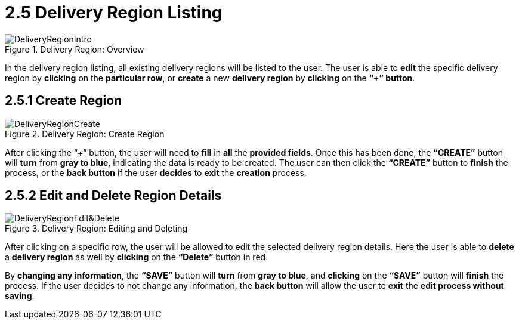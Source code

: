 [#h3_delivery_and_installation_applet_delivery_region_listing_menu]
=  2.5 Delivery Region Listing

.Delivery Region: Overview
image::DeliveryRegionIntro.png[align="center"]

In the delivery region listing, all existing delivery regions will be listed to the user. The user is able to *edit* the specific delivery region by *clicking* on the *particular row*, or *create* a new *delivery region* by *clicking* on the *“+” button*.

== 2.5.1 Create Region

.Delivery Region: Create Region
image::DeliveryRegionCreate.png[align="center"]

After clicking the “+” button, the user will need to *fill* in *all* the *provided fields*. Once this has been done, the *“CREATE”* button will *turn* from *gray to blue*, indicating the data is ready to be created. The user can then click the *“CREATE”* button to *finish* the process, or the *back button* if the user *decides* to *exit* the *creation* process.

== 2.5.2 Edit and Delete Region Details

.Delivery Region: Editing and Deleting
image::DeliveryRegionEdit&Delete.png[align="center"]

After clicking on a specific row, the user will be allowed to edit the selected delivery region details. Here the user is able to *delete* a *delivery region* as well by *clicking* on the *“Delete”* button in red.

By *changing any information*, the *“SAVE”* button will *turn* from *gray to blue*, and *clicking* on the *“SAVE”* button will *finish* the process. If the user decides to not change any information, the *back button* will allow the user to *exit* the *edit process without saving*.